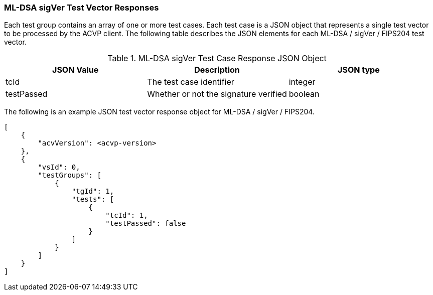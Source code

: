 [[ML-DSA_sigVer_vector_responses]]
=== ML-DSA sigVer Test Vector Responses

Each test group contains an array of one or more test cases. Each test case is a JSON object that represents a single test vector to be processed by the ACVP client. The following table describes the JSON elements for each ML-DSA / sigVer / FIPS204 test vector.

[[ML-DSA_sigVer_vs_tr_table]]
.ML-DSA sigVer Test Case Response JSON Object
|===
| JSON Value | Description | JSON type

| tcId | The test case identifier | integer
| testPassed | Whether or not the signature verified | boolean
|===

The following is an example JSON test vector response object for ML-DSA / sigVer / FIPS204. 

[source, json]
----
[
    {
        "acvVersion": <acvp-version>
    },
    {
        "vsId": 0,
        "testGroups": [
            {
                "tgId": 1,
                "tests": [
                    {
                        "tcId": 1,
                        "testPassed": false
                    }
                ]
            }
        ]
    }
]
----
